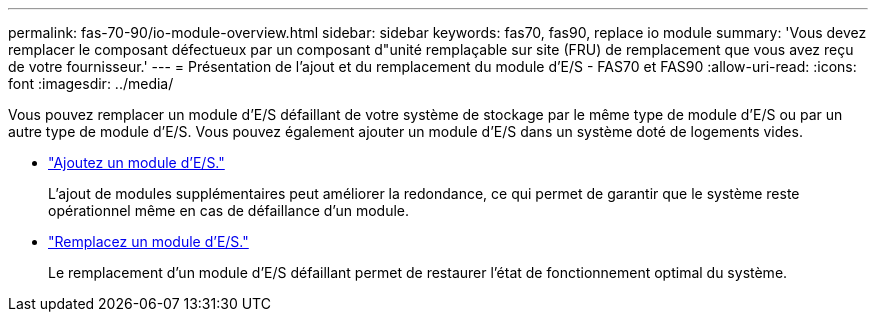 ---
permalink: fas-70-90/io-module-overview.html 
sidebar: sidebar 
keywords: fas70, fas90, replace io module 
summary: 'Vous devez remplacer le composant défectueux par un composant d"unité remplaçable sur site (FRU) de remplacement que vous avez reçu de votre fournisseur.' 
---
= Présentation de l'ajout et du remplacement du module d'E/S - FAS70 et FAS90
:allow-uri-read: 
:icons: font
:imagesdir: ../media/


[role="lead"]
Vous pouvez remplacer un module d'E/S défaillant de votre système de stockage par le même type de module d'E/S ou par un autre type de module d'E/S. Vous pouvez également ajouter un module d'E/S dans un système doté de logements vides.

* link:io-module-add.html["Ajoutez un module d'E/S."]
+
L'ajout de modules supplémentaires peut améliorer la redondance, ce qui permet de garantir que le système reste opérationnel même en cas de défaillance d'un module.

* link:io-module-replace.html["Remplacez un module d'E/S."]
+
Le remplacement d'un module d'E/S défaillant permet de restaurer l'état de fonctionnement optimal du système.


